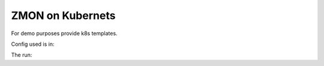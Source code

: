 ZMON on Kubernets
=================

For demo purposes provide k8s templates.

Config used is in:

.. code-block: bash

  zmon_kubernetes_config.yaml

The run:

.. code-block: bash

  ./deploy.py
